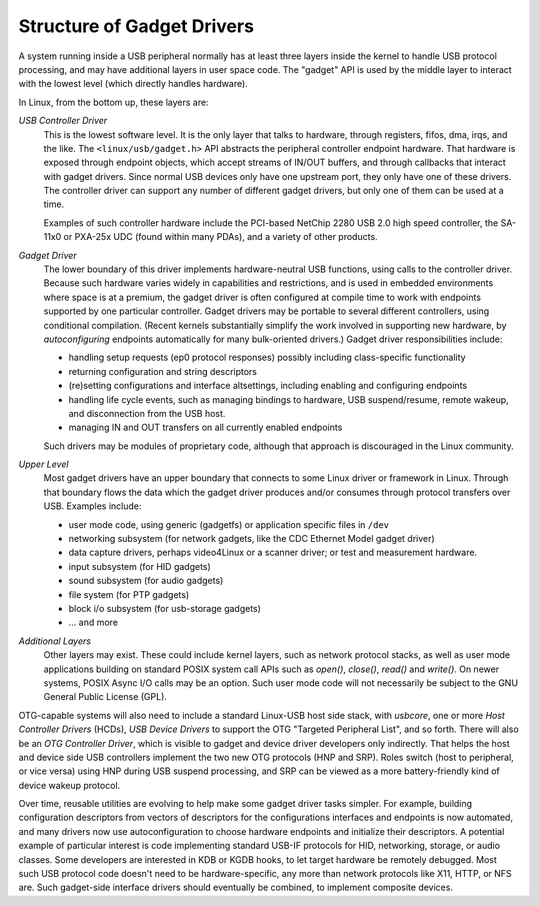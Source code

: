 .. -*- coding: utf-8; mode: rst -*-

.. _structure:

***************************
Structure of Gadget Drivers
***************************

A system running inside a USB peripheral normally has at least three
layers inside the kernel to handle USB protocol processing, and may have
additional layers in user space code. The "gadget" API is used by the
middle layer to interact with the lowest level (which directly handles
hardware).

In Linux, from the bottom up, these layers are:

*USB Controller Driver*
    This is the lowest software level. It is the only layer that talks
    to hardware, through registers, fifos, dma, irqs, and the like. The
    ``<linux/usb/gadget.h>`` API abstracts the peripheral controller
    endpoint hardware. That hardware is exposed through endpoint
    objects, which accept streams of IN/OUT buffers, and through
    callbacks that interact with gadget drivers. Since normal USB
    devices only have one upstream port, they only have one of these
    drivers. The controller driver can support any number of different
    gadget drivers, but only one of them can be used at a time.

    Examples of such controller hardware include the PCI-based NetChip
    2280 USB 2.0 high speed controller, the SA-11x0 or PXA-25x UDC
    (found within many PDAs), and a variety of other products.

*Gadget Driver*
    The lower boundary of this driver implements hardware-neutral USB
    functions, using calls to the controller driver. Because such
    hardware varies widely in capabilities and restrictions, and is used
    in embedded environments where space is at a premium, the gadget
    driver is often configured at compile time to work with endpoints
    supported by one particular controller. Gadget drivers may be
    portable to several different controllers, using conditional
    compilation. (Recent kernels substantially simplify the work
    involved in supporting new hardware, by *autoconfiguring* endpoints
    automatically for many bulk-oriented drivers.) Gadget driver
    responsibilities include:

    -  handling setup requests (ep0 protocol responses) possibly
       including class-specific functionality

    -  returning configuration and string descriptors

    -  (re)setting configurations and interface altsettings, including
       enabling and configuring endpoints

    -  handling life cycle events, such as managing bindings to
       hardware, USB suspend/resume, remote wakeup, and disconnection
       from the USB host.

    -  managing IN and OUT transfers on all currently enabled endpoints

    Such drivers may be modules of proprietary code, although that
    approach is discouraged in the Linux community.

*Upper Level*
    Most gadget drivers have an upper boundary that connects to some
    Linux driver or framework in Linux. Through that boundary flows the
    data which the gadget driver produces and/or consumes through
    protocol transfers over USB. Examples include:

    -  user mode code, using generic (gadgetfs) or application specific
       files in ``/dev``

    -  networking subsystem (for network gadgets, like the CDC Ethernet
       Model gadget driver)

    -  data capture drivers, perhaps video4Linux or a scanner driver; or
       test and measurement hardware.

    -  input subsystem (for HID gadgets)

    -  sound subsystem (for audio gadgets)

    -  file system (for PTP gadgets)

    -  block i/o subsystem (for usb-storage gadgets)

    -  ... and more

*Additional Layers*
    Other layers may exist. These could include kernel layers, such as
    network protocol stacks, as well as user mode applications building
    on standard POSIX system call APIs such as *open()*, *close()*,
    *read()* and *write()*. On newer systems, POSIX Async I/O calls may
    be an option. Such user mode code will not necessarily be subject to
    the GNU General Public License (GPL).

OTG-capable systems will also need to include a standard Linux-USB host
side stack, with *usbcore*, one or more *Host Controller Drivers*
(HCDs), *USB Device Drivers* to support the OTG "Targeted Peripheral
List", and so forth. There will also be an *OTG Controller Driver*,
which is visible to gadget and device driver developers only indirectly.
That helps the host and device side USB controllers implement the two
new OTG protocols (HNP and SRP). Roles switch (host to peripheral, or
vice versa) using HNP during USB suspend processing, and SRP can be
viewed as a more battery-friendly kind of device wakeup protocol.

Over time, reusable utilities are evolving to help make some gadget
driver tasks simpler. For example, building configuration descriptors
from vectors of descriptors for the configurations interfaces and
endpoints is now automated, and many drivers now use autoconfiguration
to choose hardware endpoints and initialize their descriptors. A
potential example of particular interest is code implementing standard
USB-IF protocols for HID, networking, storage, or audio classes. Some
developers are interested in KDB or KGDB hooks, to let target hardware
be remotely debugged. Most such USB protocol code doesn't need to be
hardware-specific, any more than network protocols like X11, HTTP, or
NFS are. Such gadget-side interface drivers should eventually be
combined, to implement composite devices.


.. ------------------------------------------------------------------------------
.. This file was automatically converted from DocBook-XML with the dbxml
.. library (https://github.com/return42/dbxml2rst). The origin XML comes
.. from the linux kernel:
..
..   http://git.kernel.org/cgit/linux/kernel/git/torvalds/linux.git
.. ------------------------------------------------------------------------------

